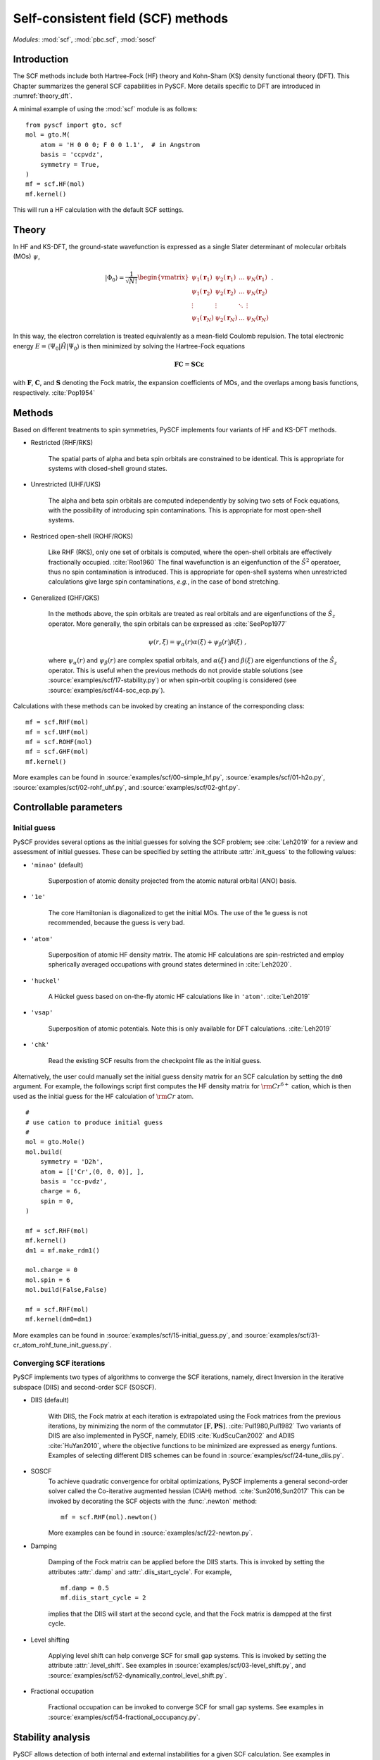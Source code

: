 .. _theory_scf:

***********************************
Self-consistent field (SCF) methods
***********************************

*Modules*: :mod:`scf`, :mod:`pbc.scf`, :mod:`soscf`

Introduction
============
The SCF methods include both Hartree-Fock (HF) theory and Kohn-Sham (KS) density functional theory (DFT).
This Chapter summarizes the general SCF capabilities in PySCF.
More details specific to DFT are introduced in :numref:`theory_dft`.

A minimal example of using the :mod:`scf` module is as follows::

    from pyscf import gto, scf
    mol = gto.M(
        atom = 'H 0 0 0; F 0 0 1.1',  # in Angstrom
        basis = 'ccpvdz',
        symmetry = True,
    )
    mf = scf.HF(mol)
    mf.kernel()

This will run a HF calculation with the default SCF settings.


Theory
======
In HF and KS-DFT, the ground-state wavefunction is expressed as a single Slater determinant 
of molecular orbitals (MOs) :math:`\psi`,

.. math::

   |\Phi_0\rangle = \frac{1}{\sqrt{N!}}
   \begin{vmatrix} 
   \psi_1(\mathbf{r}_1) &\psi_2(\mathbf{r}_1) &\dots  &\psi_N(\mathbf{r}_1)\\
   \psi_1(\mathbf{r}_2) &\psi_2(\mathbf{r}_2) &\dots  &\psi_N(\mathbf{r}_2)\\
   \vdots               &\vdots               &\ddots &\vdots\\
   \psi_1(\mathbf{r}_N) &\psi_2(\mathbf{r}_N) &\dots  &\psi_N(\mathbf{r}_N)
   \end{vmatrix} \;.

In this way, the electron correlation is treated equivalently as a mean-field Coulomb repulsion.
The total electronic energy :math:`E=\langle\Psi_0|\hat{H}|\Psi_0\rangle` 
is then minimized by solving the Hartree-Fock equations

.. math::

    \mathbf{FC} = \mathbf{SC\varepsilon} \;

with :math:`\mathbf{F}`, :math:`\mathbf{C}`, and :math:`\mathbf{S}` 
denoting the Fock matrix, 
the expansion coefficients of MOs,
and the overlaps among basis functions, respectively. :cite:`Pop1954`

Methods
=======
Based on different treatments to spin symmetries, PySCF implements 
four variants of HF and KS-DFT methods.

* Restricted (RHF/RKS)

    The spatial parts of alpha and beta spin orbitals are constrained to be identical.
    This is appropriate for systems with closed-shell ground states.

* Unrestricted (UHF/UKS)

    The alpha and beta spin orbitals are computed independently by
    solving two sets of Fock equations, with the possibility of introducing spin contaminations.
    This is appropriate for most open-shell systems.

* Restriced open-shell (ROHF/ROKS)

    Like RHF (RKS), only one set of orbitals is computed, where the open-shell orbitals are effectively 
    fractionally occupied. :cite:`Roo1960` 
    The final wavefunction is an eigenfunction of the :math:`\hat{S}^2` operatoer,
    thus no spin contamination is introduced.
    This is appropriate for open-shell systems when unrestricted calculations give large spin contaminations,
    *e.g.*, in the case of bond stretching.

* Generalized (GHF/GKS)

    In the methods above, the spin orbitals are treated as real orbitals and are eigenfunctions of the 
    :math:`\hat{S}_z` operator. More generally, the spin orbitals can be expressed as :cite:`SeePop1977`

    .. math::
        \psi(r,\xi) = \psi_\alpha(r)\alpha(\xi) + \psi_\beta(r)\beta(\xi) \;, 

    where :math:`\psi_\alpha(r)` and :math:`\psi_\beta(r)` are complex spatial orbitals, and 
    :math:`\alpha(\xi)` and :math:`\beta(\xi)` are eigenfunctions of the :math:`\hat{S}_z` operator.
    This is useful when the previous methods do not provide stable solutions 
    (see :source:`examples/scf/17-stability.py`)
    or when spin-orbit coupling is considered 
    (see :source:`examples/scf/44-soc_ecp.py`).

Calculations with these methods can be invoked by creating an instance of the corresponding class::

    mf = scf.RHF(mol)
    mf = scf.UHF(mol)
    mf = scf.ROHF(mol)
    mf = scf.GHF(mol)
    mf.kernel()

More examples can be found in
:source:`examples/scf/00-simple_hf.py`,
:source:`examples/scf/01-h2o.py`,
:source:`examples/scf/02-rohf_uhf.py`, and
:source:`examples/scf/02-ghf.py`.

Controllable parameters
=======================

Initial guess
-------------
PySCF provides several options as the initial guesses for solving the
SCF problem; see :cite:`Leh2019` for a review and assessment of
initial guesses. These can be specified by setting the attribute
:attr:`.init_guess` to the following values:

* ``'minao'`` (default)

    Superpostion of atomic density projected from the atomic natural orbital (ANO) basis.

* ``'1e'``

    The core Hamiltonian is diagonalized to get the initial MOs. The use of the 1e guess is not recommended, because the guess is very bad.

* ``'atom'``

    Superposition of atomic HF density matrix. The atomic HF calculations are spin-restricted and employ spherically averaged occupations with ground states determined in :cite:`Leh2020`.

* ``'huckel'``

    A Hückel guess based on on-the-fly atomic HF calculations like in ``'atom'``. :cite:`Leh2019`

* ``'vsap'``

    Superposition of atomic potentials. Note this is only available for DFT calculations. :cite:`Leh2019`
    
* ``'chk'``

    Read the existing SCF results from the checkpoint file as the initial guess.

Alternatively, the user could manually set the initial guess density matrix for an SCF calculation 
by setting the ``dm0`` argument. 
For example, the followings script first computes the HF density matrix for :math:`\rm Cr^{6+}` cation,  
which is then used as the initial guess for the HF calculation of :math:`\rm Cr` atom. ::

    #
    # use cation to produce initial guess
    #
    mol = gto.Mole()
    mol.build(
        symmetry = 'D2h',
        atom = [['Cr',(0, 0, 0)], ],
        basis = 'cc-pvdz',
        charge = 6,
        spin = 0,
    )

    mf = scf.RHF(mol)
    mf.kernel()
    dm1 = mf.make_rdm1()

    mol.charge = 0
    mol.spin = 6
    mol.build(False,False)

    mf = scf.RHF(mol)
    mf.kernel(dm0=dm1)

More examples can be found in 
:source:`examples/scf/15-initial_guess.py`, and
:source:`examples/scf/31-cr_atom_rohf_tune_init_guess.py`.

Converging SCF iterations
-------------------------
PySCF implements two types of algorithms to converge the SCF iterations, namely,
direct Inversion in the iterative subspace (DIIS) and second-order SCF (SOSCF).

* DIIS (default)

    With DIIS, the Fock matrix at each iteration is extrapolated using the Fock matrices from the previous iterations,
    by minimizing the norm of the commutator :math:`[\mathbf{F},\mathbf{PS}]`. :cite:`Pul1980,Pul1982`
    Two variants of DIIS are also implemented in PySCF, namely, EDIIS :cite:`KudScuCan2002` 
    and ADIIS :cite:`HuYan2010`, where the objective functions to be minimized  
    are expressed as energy funtions. 
    Examples of selecting different DIIS schemes can be found in
    :source:`examples/scf/24-tune_diis.py`.

* SOSCF
    To achieve quadratic convergence for orbital optimizations, 
    PySCF implements a general second-order solver called the
    Co-iterative augmented hessian (CIAH) method. :cite:`Sun2016,Sun2017`
    This can be invoked by decorating the SCF objects with the :func:`.newton` method::

        mf = scf.RHF(mol).newton()

    More examples can be found in 
    :source:`examples/scf/22-newton.py`.

* Damping

    Damping of the Fock matrix can be applied before the DIIS starts.
    This is invoked by setting the attributes :attr:`.damp` and :attr:`.diis_start_cycle`.
    For example, ::

        mf.damp = 0.5
        mf.diis_start_cycle = 2

    implies that the DIIS will start at the second cycle, 
    and that the Fock matrix is dampped at the first cycle.

* Level shifting

    Applying level shift can help converge SCF for small gap systems.
    This is invoked by setting the attribute :attr:`.level_shift`.
    See examples in 
    :source:`examples/scf/03-level_shift.py`, and
    :source:`examples/scf/52-dynamically_control_level_shift.py`.

* Fractional occupation

    Fractional occupation can be invoked to converge SCF for small gap systems.
    See examples in
    :source:`examples/scf/54-fractional_occupancy.py`.

Stability analysis
==================
PySCF allows detection of both internal and external instabilities 
for a given SCF calculation. See examples in 
:source:`examples/scf/17-stability.py`.

Property calculation
====================
Various properties can be computed by calling the corresponding functions,
*e.g.*, dipole moment (:func:`.dip_moment`), nuclear gradients (:func:`.nuc_grad_method`),
and Mülliken population (:func:`.mulliken_pop`), *etc.*

References
==========
.. bibliography:: ref_scf.bib
   :style: unsrt
